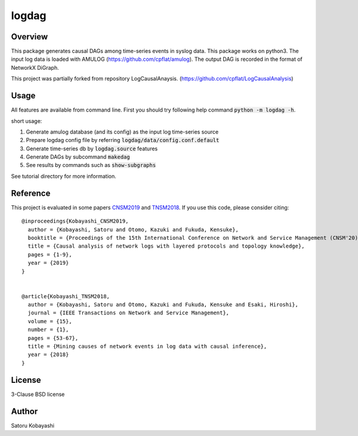 ######
logdag
######

Overview
========

This package generates causal DAGs among time-series events in syslog data.
This package works on python3.
The input log data is loaded with AMULOG (https://github.com/cpflat/amulog).
The output DAG is recorded in the format of NetworkX DiGraph.

This project was partially forked from repository LogCausalAnaysis.
(https://github.com/cpflat/LogCausalAnalysis)


Usage
======

All features are available from command line. First you should try following help command :code:`python -m logdag -h`.

short usage:

1. Generate amulog database (and its config) as the input log time-series source
2. Prepare logdag config file by referring :code:`logdag/data/config.conf.default`
3. Generate time-series db by :code:`logdag.source` features
4. Generate DAGs by subcommand :code:`makedag`
5. See results by commands such as :code:`show-subgraphs`

See tutorial directory for more information.

Reference
=========

This project is evaluated in some papers `CNSM2019 <https://doi.org/10.23919/CNSM46954.2019.9012718>`_ and `TNSM2018 <https://doi.org/10.1109/TNSM.2017.2778096>`_.
If you use this code, please consider citing:

::

    @inproceedings{Kobayashi_CNSM2019,
      author = {Kobayashi, Satoru and Otomo, Kazuki and Fukuda, Kensuke},
      booktitle = {Proceedings of the 15th International Conference on Network and Service Management (CNSM'20)},
      title = {Causal analysis of network logs with layered protocols and topology knowledge},
      pages = {1-9},
      year = {2019}
    }


    @article{Kobayashi_TNSM2018,
      author = {Kobayashi, Satoru and Otomo, Kazuki and Fukuda, Kensuke and Esaki, Hiroshi},
      journal = {IEEE Transactions on Network and Service Management},
      volume = {15},
      number = {1},
      pages = {53-67},
      title = {Mining causes of network events in log data with causal inference},
      year = {2018}
    }


License
=======

3-Clause BSD license

Author
======

Satoru Kobayashi

